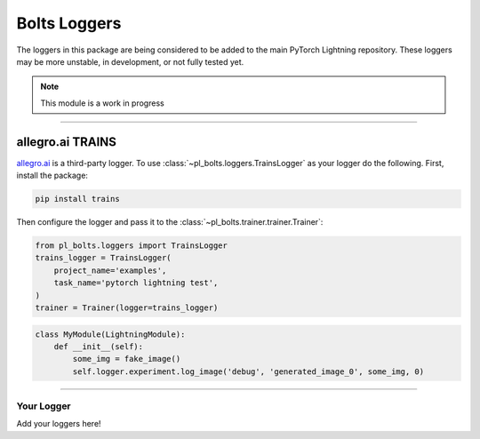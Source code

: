 .. role:: hidden
    :class: hidden-section

Bolts Loggers
=============
The loggers in this package are being considered to be added to the main PyTorch Lightning repository.
These loggers may be more unstable, in development, or not fully tested yet.

.. note:: This module is a work in progress

---------

allegro.ai TRAINS
^^^^^^^^^^^^^^^^^

`allegro.ai <https://github.com/allegroai/trains/>`_ is a third-party logger.
To use :class:`~pl_bolts.loggers.TrainsLogger` as your logger do the following.
First, install the package:

.. code-block:: bash

    pip install trains

Then configure the logger and pass it to the :class:`~pl_bolts.trainer.trainer.Trainer`:

.. code-block::

    from pl_bolts.loggers import TrainsLogger
    trains_logger = TrainsLogger(
        project_name='examples',
        task_name='pytorch lightning test',
    )
    trainer = Trainer(logger=trains_logger)

.. code-block::

    class MyModule(LightningModule):
        def __init__(self):
            some_img = fake_image()
            self.logger.experiment.log_image('debug', 'generated_image_0', some_img, 0)

---------

Your Logger
-----------
Add your loggers here!
